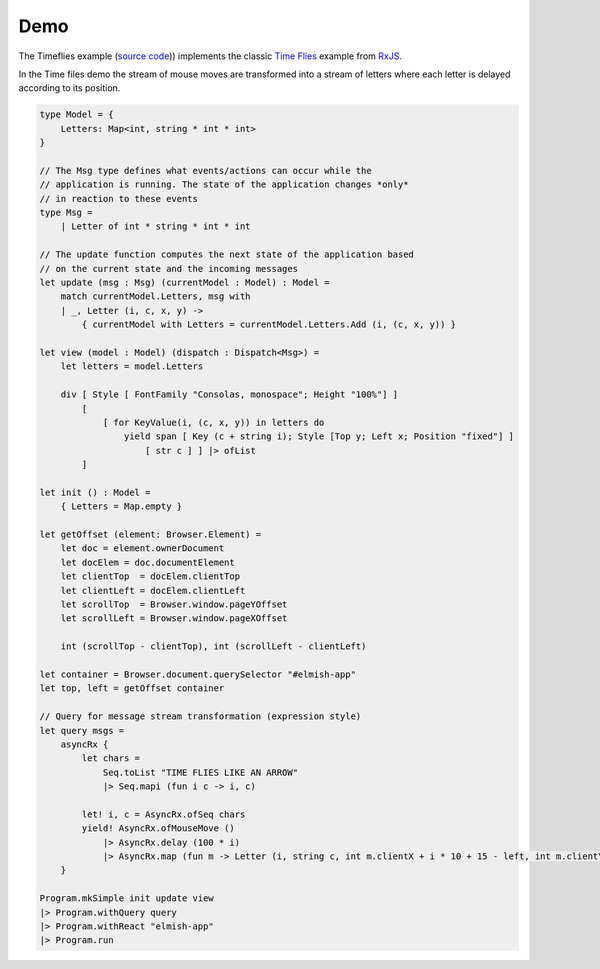====
Demo
====

.. raw:: html

    <div id="elmish-app"></div>

    <script src="../_static/bundle.js"></script>

The Timeflies example (`source code
<https://github.com/dbrattli/Reaction/blob/master/examples/Timeflies/src/Client/Client.fs>`_))
implements the classic `Time
Flies <https://blogs.msdn.microsoft.com/jeffva/2010/03/17/reactive-extensions-for-javascript-the-time-flies-like-an-arrow-sample/>`_
example from `RxJS <https://rxjs-dev.firebaseapp.com/>`_.

In the Time files demo the stream of mouse moves are transformed into a
stream of letters where each letter is delayed according to its
position.

.. code:: fsharp

    type Model = {
        Letters: Map<int, string * int * int>
    }

    // The Msg type defines what events/actions can occur while the
    // application is running. The state of the application changes *only*
    // in reaction to these events
    type Msg =
        | Letter of int * string * int * int

    // The update function computes the next state of the application based
    // on the current state and the incoming messages
    let update (msg : Msg) (currentModel : Model) : Model =
        match currentModel.Letters, msg with
        | _, Letter (i, c, x, y) ->
            { currentModel with Letters = currentModel.Letters.Add (i, (c, x, y)) }

    let view (model : Model) (dispatch : Dispatch<Msg>) =
        let letters = model.Letters

        div [ Style [ FontFamily "Consolas, monospace"; Height "100%"] ]
            [
                [ for KeyValue(i, (c, x, y)) in letters do
                    yield span [ Key (c + string i); Style [Top y; Left x; Position "fixed"] ]
                        [ str c ] ] |> ofList
            ]

    let init () : Model =
        { Letters = Map.empty }

    let getOffset (element: Browser.Element) =
        let doc = element.ownerDocument
        let docElem = doc.documentElement
        let clientTop  = docElem.clientTop
        let clientLeft = docElem.clientLeft
        let scrollTop  = Browser.window.pageYOffset
        let scrollLeft = Browser.window.pageXOffset

        int (scrollTop - clientTop), int (scrollLeft - clientLeft)

    let container = Browser.document.querySelector "#elmish-app"
    let top, left = getOffset container

    // Query for message stream transformation (expression style)
    let query msgs =
        asyncRx {
            let chars =
                Seq.toList "TIME FLIES LIKE AN ARROW"
                |> Seq.mapi (fun i c -> i, c)

            let! i, c = AsyncRx.ofSeq chars
            yield! AsyncRx.ofMouseMove ()
                |> AsyncRx.delay (100 * i)
                |> AsyncRx.map (fun m -> Letter (i, string c, int m.clientX + i * 10 + 15 - left, int m.clientY - top))
        }

    Program.mkSimple init update view
    |> Program.withQuery query
    |> Program.withReact "elmish-app"
    |> Program.run
